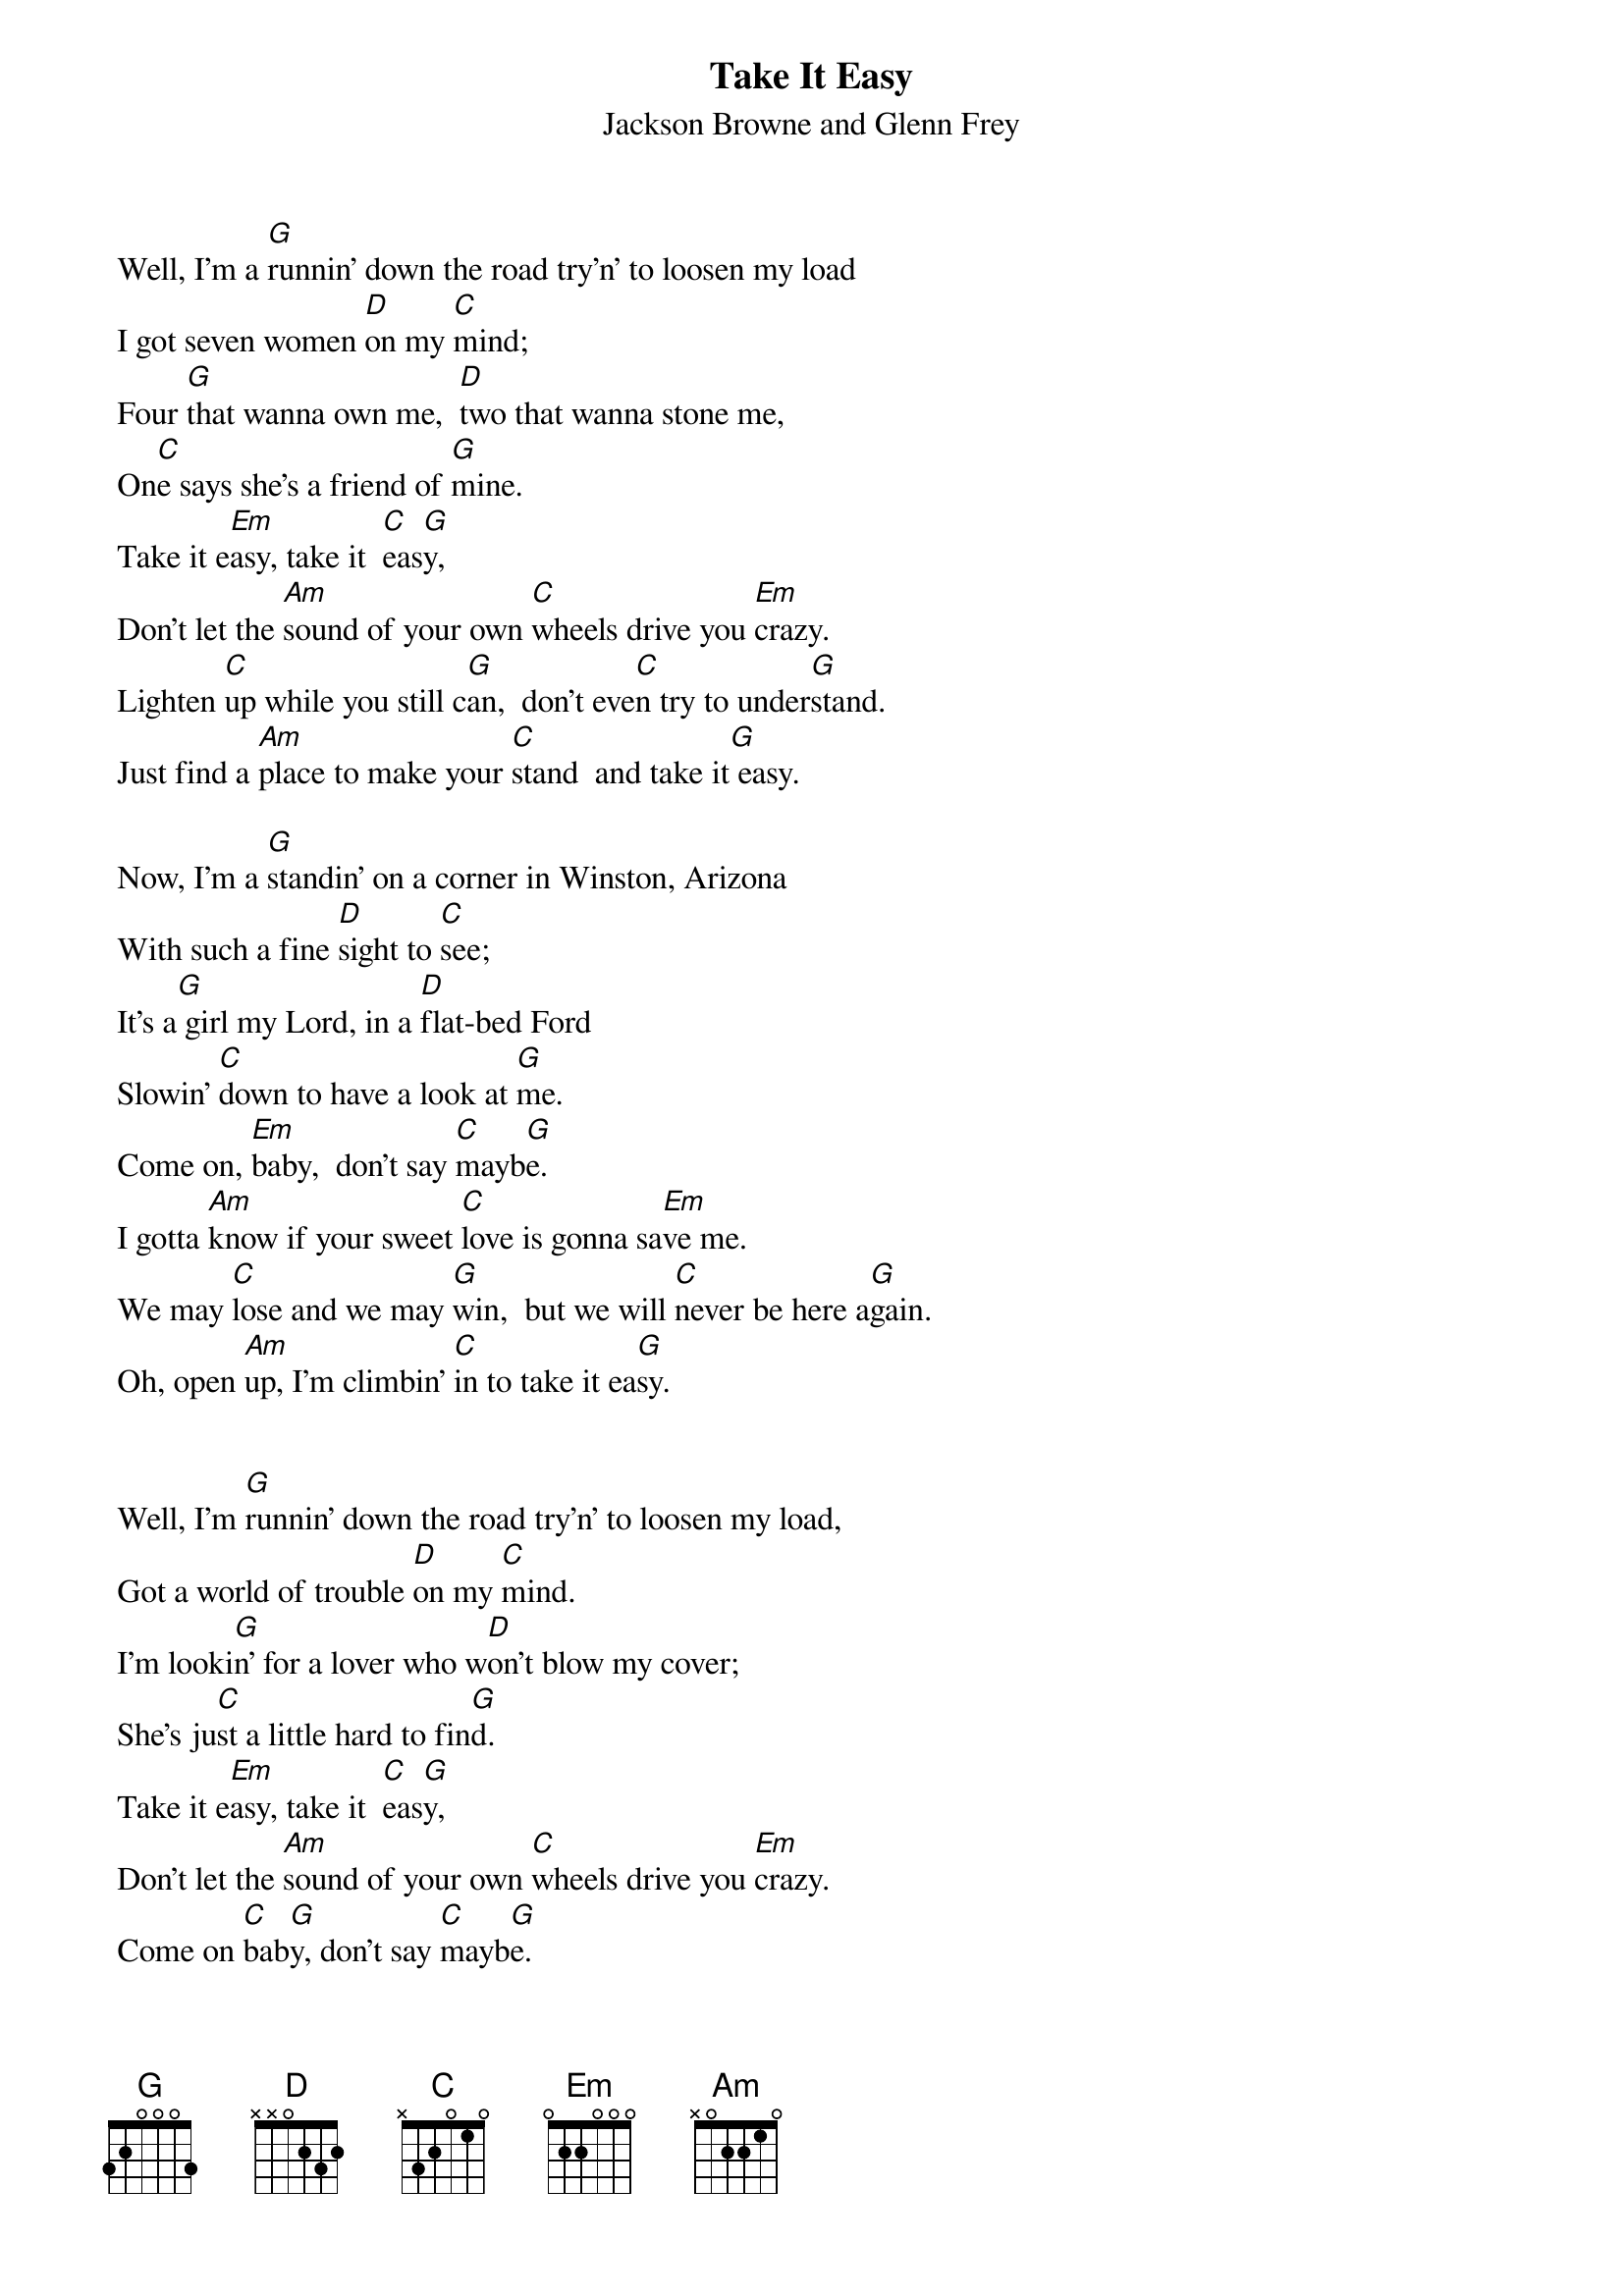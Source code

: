 # From:  dmart@netcom.com (Darryl Martin)
{t:Take It Easy}
{st:Jackson Browne and Glenn Frey}
 
 Well, I'm a [G]runnin' down the road try'n' to loosen my load
 I got seven women [D]on my [C]mind;
 Four [G]that wanna own me,  [D]two that wanna stone me, 
 On[C]e says she's a friend of [G]mine.
 Take it e[Em]asy, take it  [C]eas[G]y,
 Don't let the [Am]sound of your own [C]wheels drive you [Em]crazy.
 Lighten [C]up while you still c[G]an,  don't eve[C]n try to under[G]stand.
 Just find a [Am]place to make your [C]stand  and take it[G] easy.
 
 Now, I'm a [G]standin' on a corner in Winston, Arizona
 With such a fine [D]sight to [C]see;
 It's a[G] girl my Lord, in a [D]flat-bed Ford
 Slowin' [C]down to have a look at [G]me. 
 Come on, [Em]baby,  don't say [C]mayb[G]e.
 I gotta [Am]know if your sweet [C]love is gonna sa[Em]ve me.
 We may [C]lose and we may [G]win,  but we will [C]never be here a[G]gain.
 Oh, open [Am]up, I'm climbin' [C]in to take it ea[G]sy.
 
 
 Well, I'm [G]runnin' down the road try'n' to loosen my load,
 Got a world of trouble [D]on my [C]mind.
 I'm looki[G]n' for a lover who w[D]on't blow my cover;
 She's ju[C]st a little hard to fin[G]d. 
 Take it e[Em]asy, take it  [C]eas[G]y,
 Don't let the [Am]sound of your own [C]wheels drive you [Em]crazy.
 Come on [C]bab[G]y, don't say [C]mayb[G]e.
 I gotta [Am]know if your sweet [C]love is gonna sav[G]e me.

